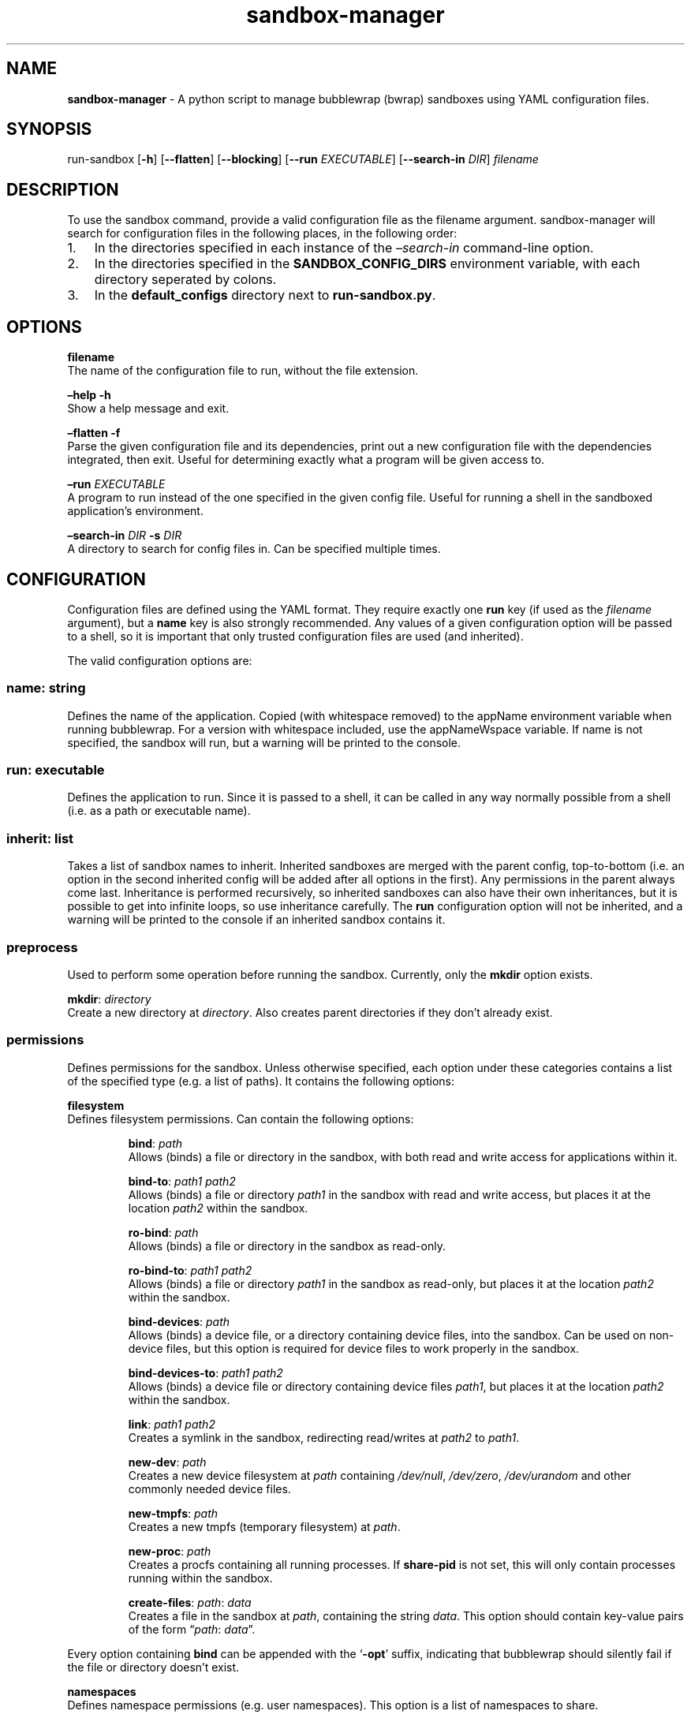 .\" Automatically generated by Pandoc 3.1.8
.\"
.TH "sandbox-manager" "1" "" "Version 1.0.0" "sandbox-manager Usage Guide"
.SH NAME
\f[B]sandbox-manager\f[R] - A python script to manage bubblewrap (bwrap)
sandboxes using YAML configuration files.
.SH SYNOPSIS
run-sandbox [\f[B]-h\f[R]] [\f[B]--flatten\f[R]] [\f[B]--blocking\f[R]]
[\f[B]--run\f[R] \f[I]EXECUTABLE\f[R]] [\f[B]--search-in\f[R]
\f[I]DIR\f[R]] \f[I]filename\f[R]
.SH DESCRIPTION
To use the \f[CR]sandbox\f[R] command, provide a valid configuration
file as the \f[CR]filename\f[R] argument.
sandbox-manager will search for configuration files in the following
places, in the following order:
.IP "1." 3
In the directories specified in each instance of the
\f[I]\[en]search-in\f[R] command-line option.
.IP "2." 3
In the directories specified in the \f[B]SANDBOX_CONFIG_DIRS\f[R]
environment variable, with each directory seperated by colons.
.IP "3." 3
In the \f[B]default_configs\f[R] directory next to
\f[B]run-sandbox.py\f[R].
.SH OPTIONS
\f[B]filename\f[R]
.PD 0
.P
.PD
The name of the configuration file to run, without the file extension.
.PP
\f[B]\[en]help -h\f[R]
.PD 0
.P
.PD
Show a help message and exit.
.PP
\f[B]\[en]flatten -f\f[R]
.PD 0
.P
.PD
Parse the given configuration file and its dependencies, print out a new
configuration file with the dependencies integrated, then exit.
Useful for determining exactly what a program will be given access to.
.PP
\f[B]\[en]run\f[R] \f[I]EXECUTABLE\f[R]
.PD 0
.P
.PD
A program to run instead of the one specified in the given config file.
Useful for running a shell in the sandboxed application\[cq]s
environment.
.PP
\f[B]\[en]search-in\f[R] \f[I]DIR\f[R] \f[B]-s\f[R] \f[I]DIR\f[R]
.PD 0
.P
.PD
A directory to search for config files in.
Can be specified multiple times.
.SH CONFIGURATION
Configuration files are defined using the YAML format.
They require exactly one \f[B]run\f[R] key (if used as the
\f[I]filename\f[R] argument), but a \f[B]name\f[R] key is also strongly
recommended.
Any values of a given configuration option will be passed to a shell, so
it is important that only trusted configuration files are used (and
inherited).
.PP
The valid configuration options are:
.SS \f[B]name\f[R]: \f[I]string\f[R]
Defines the name of the application.
Copied (with whitespace removed) to the \f[CR]appName\f[R] environment
variable when running bubblewrap.
For a version with whitespace included, use the \f[CR]appNameWspace\f[R]
variable.
If \f[CR]name\f[R] is not specified, the sandbox will run, but a warning
will be printed to the console.
.SS \f[B]run\f[R]: \f[I]executable\f[R]
Defines the application to run.
Since it is passed to a shell, it can be called in any way normally
possible from a shell (i.e.\ as a path or executable name).
.SS \f[B]inherit\f[R]: \f[I]list\f[R]
Takes a list of sandbox names to inherit.
Inherited sandboxes are merged with the parent config, top-to-bottom
(i.e.\ an option in the second inherited config will be added after all
options in the first).
Any permissions in the parent always come last.
Inheritance is performed recursively, so inherited sandboxes can also
have their own inheritances, but it is possible to get into infinite
loops, so use inheritance carefully.
The \f[B]run\f[R] configuration option will not be inherited, and a
warning will be printed to the console if an inherited sandbox contains
it.
.SS \f[B]preprocess\f[R]
Used to perform some operation before running the sandbox.
Currently, only the \f[B]mkdir\f[R] option exists.
.PP
\f[B]mkdir\f[R]: \f[I]directory\f[R]
.PD 0
.P
.PD
Create a new directory at \f[I]directory\f[R].
Also creates parent directories if they don\[cq]t already exist.
.SS \f[B]permissions\f[R]
Defines permissions for the sandbox.
Unless otherwise specified, each option under these categories contains
a list of the specified type (e.g.\ a list of paths).
It contains the following options:
.PP
\f[B]filesystem\f[R]
.PD 0
.P
.PD
Defines filesystem permissions.
Can contain the following options:
.RS
.PP
\f[B]bind\f[R]: \f[I]path\f[R]
.PD 0
.P
.PD
Allows (binds) a file or directory in the sandbox, with both read and
write access for applications within it.
.RE
.RS
.PP
\f[B]bind-to\f[R]: \f[I]path1\f[R] \f[I]path2\f[R]
.PD 0
.P
.PD
Allows (binds) a file or directory \f[I]path1\f[R] in the sandbox with
read and write access, but places it at the location \f[I]path2\f[R]
within the sandbox.
.RE
.RS
.PP
\f[B]ro-bind\f[R]: \f[I]path\f[R]
.PD 0
.P
.PD
Allows (binds) a file or directory in the sandbox as read-only.
.RE
.RS
.PP
\f[B]ro-bind-to\f[R]: \f[I]path1\f[R] \f[I]path2\f[R]
.PD 0
.P
.PD
Allows (binds) a file or directory \f[I]path1\f[R] in the sandbox as
read-only, but places it at the location \f[I]path2\f[R] within the
sandbox.
.RE
.RS
.PP
\f[B]bind-devices\f[R]: \f[I]path\f[R]
.PD 0
.P
.PD
Allows (binds) a device file, or a directory containing device files,
into the sandbox.
Can be used on non-device files, but this option is required for device
files to work properly in the sandbox.
.RE
.RS
.PP
\f[B]bind-devices-to\f[R]: \f[I]path1\f[R] \f[I]path2\f[R]
.PD 0
.P
.PD
Allows (binds) a device file or directory containing device files
\f[I]path1\f[R], but places it at the location \f[I]path2\f[R] within
the sandbox.
.RE
.RS
.PP
\f[B]link\f[R]: \f[I]path1\f[R] \f[I]path2\f[R]
.PD 0
.P
.PD
Creates a symlink in the sandbox, redirecting read/writes at
\f[I]path2\f[R] to \f[I]path1\f[R].
.RE
.RS
.PP
\f[B]new-dev\f[R]: \f[I]path\f[R]
.PD 0
.P
.PD
Creates a new device filesystem at \f[I]path\f[R] containing
\f[I]/dev/null\f[R], \f[I]/dev/zero\f[R], \f[I]/dev/urandom\f[R] and
other commonly needed device files.
.RE
.RS
.PP
\f[B]new-tmpfs\f[R]: \f[I]path\f[R]
.PD 0
.P
.PD
Creates a new tmpfs (temporary filesystem) at \f[I]path\f[R].
.RE
.RS
.PP
\f[B]new-proc\f[R]: \f[I]path\f[R]
.PD 0
.P
.PD
Creates a procfs containing all running processes.
If \f[B]share-pid\f[R] is not set, this will only contain processes
running within the sandbox.
.RE
.RS
.PP
\f[B]create-files\f[R]: \f[I]path\f[R]: \f[I]data\f[R]
.PD 0
.P
.PD
Creates a file in the sandbox at \f[I]path\f[R], containing the string
\f[I]data\f[R].
This option should contain key-value pairs of the form
\[lq]\f[I]path\f[R]: \f[I]data\f[R]\[rq].
.RE
.PP
Every option containing \f[B]bind\f[R] can be appended with the
`\f[B]-opt\f[R]' suffix, indicating that bubblewrap should silently fail
if the file or directory doesn\[cq]t exist.
.PP
\f[B]namespaces\f[R]
.PD 0
.P
.PD
Defines namespace permissions (e.g.\ user namespaces).
This option is a list of namespaces to share.
.RS
.PP
\f[B]share-user\f[R]
.PD 0
.P
.PD
Shares the user namespace.
Enabling this allows applications to use the user configurations of the
host system (i.e.\ a new user can\[cq]t be created with an already
existing uid).
.RE
.RS
.PP
\f[B]share-ipc\f[R]
.PD 0
.P
.PD
Shares the ipc namespace.
Enabling this allows sandboxed applications to communicate with other
(unsandboxed) applications on the system.
.RE
.RS
.PP
\f[B]share-pid\f[R]
.PD 0
.P
.PD
Shares the pid namespace.
Enabling this allows sandboxed applications to view and interact with
other (unsandboxed) processes on the system.
Note that sandboxed applications can still see other applications within
the sandbox, even without this option.
.RE
.RS
.PP
\f[B]share-network\f[R]
.PD 0
.P
.PD
Shares the network namespace.
Enabling this allows applications to access the network.
.RE
.RS
.PP
\f[B]share-hostname\f[R]
.PD 0
.P
.PD
Shares the uts namespace.
Enabling this allows applications to change the system\[cq]s hostname
for all processes (assuming they have permission to do so).
Note that even without this option, the system\[cq]s hostname is shared
with the sandboxed application.
.RE
.RS
.PP
\f[B]share-cgroup\f[R]
.PD 0
.P
.PD
Shares the cgroup namespace.
.RE
.PP
\f[B]environment\f[R]
.PD 0
.P
.PD
Defines environment variables passed to (or created in) the sandbox.
.RS
.PP
\f[B]copyenv\f[R] \f[I]env\f[R]
.PD 0
.P
.PD
Copies the environment variable \f[I]env\f[R] into the sandbox.
.RE
.RS
.PP
\f[B]setenv\f[R] \f[I]env\f[R] \f[I]value\f[R]
.PD 0
.P
.PD
Sets the environment variable \f[I]env\f[R] to \f[I]value\f[R] in the
sandbox.
.RE
.PP
\f[B]dbus\f[R]
.PD 0
.P
.PD
Defines access to D-Bus services.
Uses \f[I]xdg-dbus-proxy\f[R] to filter queries.
.RS
.PP
\f[B]see\f[R] \f[I]service\f[R]
.PD 0
.P
.PD
Allows an application to see D-Bus service \f[I]service\f[R] on the bus
(i.e.\ get its name and ID), but not communicate with it.
.RE
.RS
.PP
\f[B]talk\f[R] \f[I]service\f[R]
.PD 0
.P
.PD
Allows an application to send method calls and recieve signals from the
service.
.RE
.RS
.PP
\f[B]own\f[R] \f[I]service\f[R]
.PD 0
.P
.PD
Allows an application to own the name of the service.
.RE
.SH AUTHORS
catcraft (\f[I]https://github.com/CatCraftYT\f[R]).
